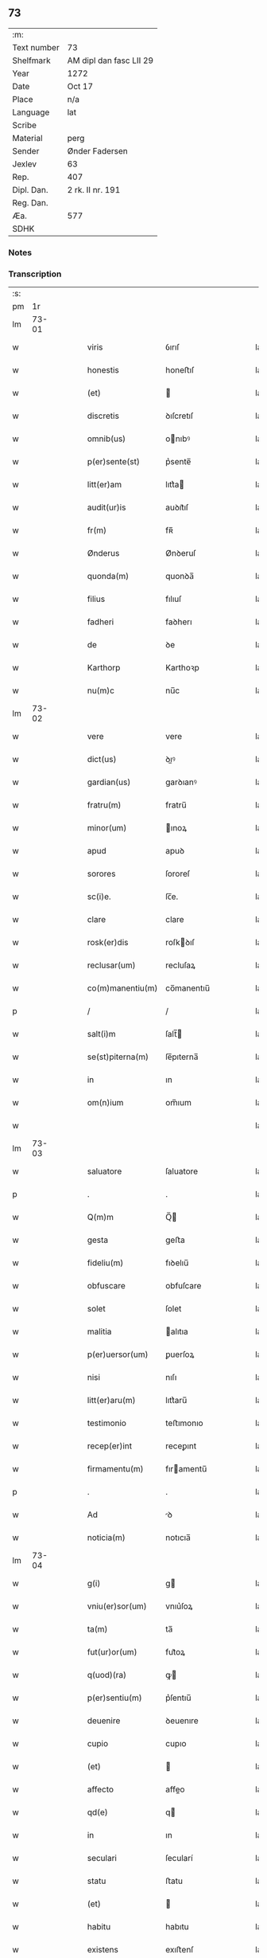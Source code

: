 ** 73
| :m:         |                         |
| Text number | 73                      |
| Shelfmark   | AM dipl dan fasc LII 29 |
| Year        | 1272                    |
| Date        | Oct 17                  |
| Place       | n/a                     |
| Language    | lat                     |
| Scribe      |                         |
| Material    | perg                    |
| Sender      | Ønder Fadersen          |
| Jexlev      | 63                      |
| Rep.        | 407                     |
| Dipl. Dan.  | 2 rk. II nr. 191        |
| Reg. Dan.   |                         |
| Æa.         | 577                     |
| SDHK        |                         |

*** Notes


*** Transcription
| :s: |       |   |   |   |   |                   |               |   |   |   |   |     |   |   |   |             |
| pm  |    1r |   |   |   |   |                   |               |   |   |   |   |     |   |   |   |             |
| lm  | 73-01 |   |   |   |   |                   |               |   |   |   |   |     |   |   |   |             |
| w   |       |   |   |   |   | viris             | ỽırıſ         |   |   |   |   | lat |   |   |   |       73-01 |
| w   |       |   |   |   |   | honestis          | honeﬅıſ       |   |   |   |   | lat |   |   |   |       73-01 |
| w   |       |   |   |   |   | (et)              |              |   |   |   |   | lat |   |   |   |       73-01 |
| w   |       |   |   |   |   | discretis         | ꝺıſcretıſ     |   |   |   |   | lat |   |   |   |       73-01 |
| w   |       |   |   |   |   | omnib(us)         | onıbꝰ        |   |   |   |   | lat |   |   |   |       73-01 |
| w   |       |   |   |   |   | p(er)sente(st)    | p͛sente̅        |   |   |   |   | lat |   |   |   |       73-01 |
| w   |       |   |   |   |   | litt(er)am        | lıtt͛a        |   |   |   |   | lat |   |   |   |       73-01 |
| w   |       |   |   |   |   | audit(ur)is       | auꝺıt᷑ıſ       |   |   |   |   | lat |   |   |   |       73-01 |
| w   |       |   |   |   |   | fr(m)             | fʀ̅            |   |   |   |   | lat |   |   |   |       73-01 |
| w   |       |   |   |   |   | Ønderus           | Ønꝺeruſ       |   |   |   |   | lat |   |   |   |       73-01 |
| w   |       |   |   |   |   | quonda(m)         | quonꝺa̅        |   |   |   |   | lat |   |   |   |       73-01 |
| w   |       |   |   |   |   | filius            | fılıuſ        |   |   |   |   | lat |   |   |   |       73-01 |
| w   |       |   |   |   |   | fadheri           | faꝺherı       |   |   |   |   | lat |   |   |   |       73-01 |
| w   |       |   |   |   |   | de                | ꝺe            |   |   |   |   | lat |   |   |   |       73-01 |
| w   |       |   |   |   |   | Karthorp          | Karthoꝛp      |   |   |   |   | lat |   |   |   |       73-01 |
| w   |       |   |   |   |   | nu(m)c            | nu̅c           |   |   |   |   | lat |   |   |   |       73-01 |
| lm  | 73-02 |   |   |   |   |                   |               |   |   |   |   |     |   |   |   |             |
| w   |       |   |   |   |   | vere              | vere          |   |   |   |   | lat |   |   |   |       73-02 |
| w   |       |   |   |   |   | dict(us)          | ꝺıꝰ          |   |   |   |   | lat |   |   |   |       73-02 |
| w   |       |   |   |   |   | gardian(us)       | garꝺıanꝰ      |   |   |   |   | lat |   |   |   |       73-02 |
| w   |       |   |   |   |   | fratru(m)         | fratru̅        |   |   |   |   | lat |   |   |   |       73-02 |
| w   |       |   |   |   |   | minor(um)         | ınoꝝ         |   |   |   |   | lat |   |   |   |       73-02 |
| w   |       |   |   |   |   | apud              | apuꝺ          |   |   |   |   | lat |   |   |   |       73-02 |
| w   |       |   |   |   |   | sorores           | ſororeſ       |   |   |   |   | lat |   |   |   |       73-02 |
| w   |       |   |   |   |   | sc(i)e.           | ſc̅e.          |   |   |   |   | lat |   |   |   |       73-02 |
| w   |       |   |   |   |   | clare             | clare         |   |   |   |   | lat |   |   |   |       73-02 |
| w   |       |   |   |   |   | rosk(er)dis       | roſkꝺıſ      |   |   |   |   | lat |   |   |   |       73-02 |
| w   |       |   |   |   |   | reclusar(um)      | recluſaꝝ      |   |   |   |   | lat |   |   |   |       73-02 |
| w   |       |   |   |   |   | co(m)manentiu(m)  | co̅manentıu̅    |   |   |   |   | lat |   |   |   |       73-02 |
| p   |       |   |   |   |   | /                 | /             |   |   |   |   | lat |   |   |   |       73-02 |
| w   |       |   |   |   |   | salt(i)m          | ſalt̅         |   |   |   |   | lat |   |   |   |       73-02 |
| w   |       |   |   |   |   | se(st)piterna(m)  | ſe̅pıterna̅     |   |   |   |   | lat |   |   |   |       73-02 |
| w   |       |   |   |   |   | in                | ın            |   |   |   |   | lat |   |   |   |       73-02 |
| w   |       |   |   |   |   | om(n)ium          | om̅ıum         |   |   |   |   | lat |   |   |   |       73-02 |
| w   |       |   |   |   |   |                   |               |   |   |   |   | lat |   |   |   |       73-02 |
| lm  | 73-03 |   |   |   |   |                   |               |   |   |   |   |     |   |   |   |             |
| w   |       |   |   |   |   | saluatore         | ſaluatore     |   |   |   |   | lat |   |   |   |       73-03 |
| p   |       |   |   |   |   | .                 | .             |   |   |   |   | lat |   |   |   |       73-03 |
| w   |       |   |   |   |   | Q(m)m             | Q̅            |   |   |   |   | lat |   |   |   |       73-03 |
| w   |       |   |   |   |   | gesta             | geﬅa          |   |   |   |   | lat |   |   |   |       73-03 |
| w   |       |   |   |   |   | fideliu(m)        | fıꝺelıu̅       |   |   |   |   | lat |   |   |   |       73-03 |
| w   |       |   |   |   |   | obfuscare         | obfuſcare     |   |   |   |   | lat |   |   |   |       73-03 |
| w   |       |   |   |   |   | solet             | ſolet         |   |   |   |   | lat |   |   |   |       73-03 |
| w   |       |   |   |   |   | malitia           | alıtıa       |   |   |   |   | lat |   |   |   |       73-03 |
| w   |       |   |   |   |   | p(er)uersor(um)   | ꝑuerſoꝝ       |   |   |   |   | lat |   |   |   |       73-03 |
| w   |       |   |   |   |   | nisi              | nıſı          |   |   |   |   | lat |   |   |   |       73-03 |
| w   |       |   |   |   |   | litt(er)aru(m)    | lıtt͛aru̅       |   |   |   |   | lat |   |   |   |       73-03 |
| w   |       |   |   |   |   | testimonio        | teﬅımonıo     |   |   |   |   | lat |   |   |   |       73-03 |
| w   |       |   |   |   |   | recep(er)int      | receꝑınt      |   |   |   |   | lat |   |   |   |       73-03 |
| w   |       |   |   |   |   | firmamentu(m)     | fıramentu̅    |   |   |   |   | lat |   |   |   |       73-03 |
| p   |       |   |   |   |   | .                 | .             |   |   |   |   | lat |   |   |   |       73-03 |
| w   |       |   |   |   |   | Ad                | ꝺ            |   |   |   |   | lat |   |   |   |       73-03 |
| w   |       |   |   |   |   | noticia(m)        | notıcıa̅       |   |   |   |   | lat |   |   |   |       73-03 |
| lm  | 73-04 |   |   |   |   |                   |               |   |   |   |   |     |   |   |   |             |
| w   |       |   |   |   |   | g(i)              | g            |   |   |   |   | lat |   |   |   |       73-04 |
| w   |       |   |   |   |   | vniu(er)sor(um)   | vnıu͛ſoꝝ       |   |   |   |   | lat |   |   |   |       73-04 |
| w   |       |   |   |   |   | ta(m)             | ta̅            |   |   |   |   | lat |   |   |   |       73-04 |
| w   |       |   |   |   |   | fut(ur)or(um)     | fut᷑oꝝ         |   |   |   |   | lat |   |   |   |       73-04 |
| w   |       |   |   |   |   | q(uod)(ra)        | ꝙ            |   |   |   |   | lat |   |   |   |       73-04 |
| w   |       |   |   |   |   | p(er)sentiu(m)    | p͛ſentıu̅       |   |   |   |   | lat |   |   |   |       73-04 |
| w   |       |   |   |   |   | deuenire          | ꝺeuenıre      |   |   |   |   | lat |   |   |   |       73-04 |
| w   |       |   |   |   |   | cupio             | cupıo         |   |   |   |   | lat |   |   |   |       73-04 |
| w   |       |   |   |   |   | (et)              |              |   |   |   |   | lat |   |   |   |       73-04 |
| w   |       |   |   |   |   | affecto           | affeo        |   |   |   |   | lat |   |   |   |       73-04 |
| w   |       |   |   |   |   | qd(e)             | q            |   |   |   |   | lat |   |   |   |       73-04 |
| w   |       |   |   |   |   | in                | ın            |   |   |   |   | lat |   |   |   |       73-04 |
| w   |       |   |   |   |   | seculari          | ſecularí      |   |   |   |   | lat |   |   |   |       73-04 |
| w   |       |   |   |   |   | statu             | ﬅatu          |   |   |   |   | lat |   |   |   |       73-04 |
| w   |       |   |   |   |   | (et)              |              |   |   |   |   | lat |   |   |   |       73-04 |
| w   |       |   |   |   |   | habitu            | habıtu        |   |   |   |   | lat |   |   |   |       73-04 |
| w   |       |   |   |   |   | existens          | exıﬅenſ       |   |   |   |   | lat |   |   |   |       73-04 |
| p   |       |   |   |   |   | .                 | .             |   |   |   |   | lat |   |   |   |       73-04 |
| w   |       |   |   |   |   | co(m)pos          | co̅poſ         |   |   |   |   | lat |   |   |   |       73-04 |
| w   |       |   |   |   |   | o(m)ium           | o̅ıu          |   |   |   |   | lat |   |   |   |       73-04 |
| lm  | 73-05 |   |   |   |   |                   |               |   |   |   |   |     |   |   |   |             |
| w   |       |   |   |   |   | sensuu(m)         | ſenſuu̅        |   |   |   |   | lat |   |   |   |       73-05 |
| w   |       |   |   |   |   | meor(um)          | eoꝝ          |   |   |   |   | lat |   |   |   |       73-05 |
| p   |       |   |   |   |   | .                 | .             |   |   |   |   | lat |   |   |   |       73-05 |
| w   |       |   |   |   |   | nulla             | nulla         |   |   |   |   | lat |   |   |   |       73-05 |
| w   |       |   |   |   |   | molestia          | oleﬅıa       |   |   |   |   | lat |   |   |   |       73-05 |
| p   |       |   |   |   |   | .                 | .             |   |   |   |   | lat |   |   |   |       73-05 |
| w   |       |   |   |   |   | jniuria           | ȷníurıa       |   |   |   |   | lat |   |   |   |       73-05 |
| w   |       |   |   |   |   | aut               | aut           |   |   |   |   | lat |   |   |   |       73-05 |
| w   |       |   |   |   |   | egritudi(n)e      | egrítuꝺı̅e     |   |   |   |   | lat |   |   |   |       73-05 |
| w   |       |   |   |   |   | coactus           | coauſ        |   |   |   |   | lat |   |   |   |       73-05 |
| w   |       |   |   |   |   | set               | ſet           |   |   |   |   | lat |   |   |   |       73-05 |
| w   |       |   |   |   |   | ut                | ut            |   |   |   |   | lat |   |   |   |       73-05 |
| w   |       |   |   |   |   | spero             | ſpero         |   |   |   |   | lat |   |   |   |       73-05 |
| w   |       |   |   |   |   | sola              | ſola          |   |   |   |   | lat |   |   |   |       73-05 |
| w   |       |   |   |   |   | diuine            | ꝺıuíne        |   |   |   |   | lat |   |   |   |       73-05 |
| w   |       |   |   |   |   | bonitatis         | bonıtatıſ     |   |   |   |   | lat |   |   |   |       73-05 |
| w   |       |   |   |   |   | gr(m)a            | gr̅a           |   |   |   |   | lat |   |   |   |       73-05 |
| w   |       |   |   |   |   | (et)              |              |   |   |   |   | lat |   |   |   |       73-05 |
| w   |       |   |   |   |   | clementia         | clementía     |   |   |   |   | lat |   |   |   |       73-05 |
| lm  | 73-06 |   |   |   |   |                   |               |   |   |   |   |     |   |   |   |             |
| w   |       |   |   |   |   | ad                | aꝺ            |   |   |   |   | lat |   |   |   |       73-06 |
| w   |       |   |   |   |   | statu(m)          | ﬅatu̅          |   |   |   |   | lat |   |   |   |       73-06 |
| w   |       |   |   |   |   | religionis        | relıgıonıſ    |   |   |   |   | lat |   |   |   |       73-06 |
| w   |       |   |   |   |   | me                | e            |   |   |   |   | lat |   |   |   |       73-06 |
| w   |       |   |   |   |   | vocante           | vocante       |   |   |   |   | lat |   |   |   |       73-06 |
| p   |       |   |   |   |   | .                 | .             |   |   |   |   | lat |   |   |   |       73-06 |
| w   |       |   |   |   |   | bona              | bona          |   |   |   |   | lat |   |   |   |       73-06 |
| w   |       |   |   |   |   | te(st)poralia     | te̅poralıa     |   |   |   |   | lat |   |   |   |       73-06 |
| w   |       |   |   |   |   | michi             | ıchı         |   |   |   |   | lat |   |   |   |       73-06 |
| w   |       |   |   |   |   | a                 | a             |   |   |   |   | lat |   |   |   |       73-06 |
| w   |       |   |   |   |   | deo               | ꝺeo           |   |   |   |   | lat |   |   |   |       73-06 |
| w   |       |   |   |   |   | collata           | collata       |   |   |   |   | lat |   |   |   |       73-06 |
| w   |       |   |   |   |   | (et)              |              |   |   |   |   | lat |   |   |   |       73-06 |
| w   |       |   |   |   |   | concessa          | conceſſa      |   |   |   |   | lat |   |   |   |       73-06 |
| w   |       |   |   |   |   | (et)              |              |   |   |   |   | lat |   |   |   |       73-06 |
| w   |       |   |   |   |   | que               | que           |   |   |   |   | lat |   |   |   |       73-06 |
| w   |       |   |   |   |   | post              | poﬅ           |   |   |   |   | lat |   |   |   |       73-06 |
| w   |       |   |   |   |   | parentes          | parenteſ      |   |   |   |   | lat |   |   |   |       73-06 |
| w   |       |   |   |   |   | meos              | eoſ          |   |   |   |   | lat |   |   |   |       73-06 |
| w   |       |   |   |   |   | felicis           | felícıs       |   |   |   |   | lat |   |   |   |       73-06 |
| w   |       |   |   |   |   |                   |               |   |   |   |   | lat |   |   |   |       73-06 |
| lm  | 73-07 |   |   |   |   |                   |               |   |   |   |   |     |   |   |   |             |
| w   |       |   |   |   |   | recordat(um)ois   | recoꝛꝺat̅oıſ   |   |   |   |   | lat |   |   |   |       73-07 |
| w   |       |   |   |   |   | me                | e            |   |   |   |   | lat |   |   |   |       73-07 |
| w   |       |   |   |   |   | jure              | ȷure          |   |   |   |   | lat |   |   |   |       73-07 |
| w   |       |   |   |   |   | hereditario       | hereꝺıtarıo   |   |   |   |   | lat |   |   |   |       73-07 |
| w   |       |   |   |   |   | contingera(m)t    | cotıngera̅t   |   |   |   |   | lat |   |   |   |       73-07 |
| w   |       |   |   |   |   | disposui          | ꝺıſpoſuí      |   |   |   |   | lat |   |   |   |       73-07 |
| w   |       |   |   |   |   | (et)              |              |   |   |   |   | lat |   |   |   |       73-07 |
| w   |       |   |   |   |   | ordinaui          | oꝛꝺınauí      |   |   |   |   | lat |   |   |   |       73-07 |
| w   |       |   |   |   |   | prout             | prout         |   |   |   |   | lat |   |   |   |       73-07 |
| w   |       |   |   |   |   | jn                | ȷn            |   |   |   |   | lat |   |   |   |       73-07 |
| w   |       |   |   |   |   | subsc(i)ptis      | ſubſcptıſ    |   |   |   |   | lat |   |   |   |       73-07 |
| w   |       |   |   |   |   | continet(ur)      | contınet᷑      |   |   |   |   | lat |   |   |   |       73-07 |
| p   |       |   |   |   |   | /                 | /             |   |   |   |   | lat |   |   |   |       73-07 |
| w   |       |   |   |   |   | jn                | ȷn            |   |   |   |   | lat |   |   |   |       73-07 |
| w   |       |   |   |   |   | p(i)mis           | pıſ         |   |   |   |   | lat |   |   |   |       73-07 |
| w   |       |   |   |   |   | ger-¦mano         | ger-¦mano     |   |   |   |   | lat |   |   |   | 73-07—73-08 |
| w   |       |   |   |   |   | meo               | eo           |   |   |   |   | lat |   |   |   |       73-08 |
| w   |       |   |   |   |   | nomine            | nomıne        |   |   |   |   | lat |   |   |   |       73-08 |
| w   |       |   |   |   |   | kanuto            | kanuto        |   |   |   |   | lat |   |   |   |       73-08 |
| w   |       |   |   |   |   | bone              | bone          |   |   |   |   | lat |   |   |   |       73-08 |
| w   |       |   |   |   |   | memorie           | emorıe       |   |   |   |   | lat |   |   |   |       73-08 |
| w   |       |   |   |   |   | dedi              | ꝺeꝺı          |   |   |   |   | lat |   |   |   |       73-08 |
| w   |       |   |   |   |   | que               | que           |   |   |   |   | lat |   |   |   |       73-08 |
| w   |       |   |   |   |   | habui             | habuı         |   |   |   |   | lat |   |   |   |       73-08 |
| w   |       |   |   |   |   | jn                | ȷn            |   |   |   |   | lat |   |   |   |       73-08 |
| w   |       |   |   |   |   | karsthorp         | karﬅhoꝛp      |   |   |   |   | lat |   |   |   |       73-08 |
| p   |       |   |   |   |   | .                 | .             |   |   |   |   | lat |   |   |   |       73-08 |
| w   |       |   |   |   |   | silicet           | ſılıcet       |   |   |   |   | lat |   |   |   |       73-08 |
| w   |       |   |   |   |   | t(er)ram          | t͛ra          |   |   |   |   | lat |   |   |   |       73-08 |
| w   |       |   |   |   |   | (et)              |              |   |   |   |   | lat |   |   |   |       73-08 |
| w   |       |   |   |   |   | domos             | ꝺomoſ         |   |   |   |   | lat |   |   |   |       73-08 |
| w   |       |   |   |   |   | sine              | ſıne          |   |   |   |   | lat |   |   |   |       73-08 |
| w   |       |   |   |   |   | pecoribus         | pecorıbus     |   |   |   |   | lat |   |   |   |       73-08 |
| lm  | 73-09 |   |   |   |   |                   |               |   |   |   |   |     |   |   |   |             |
| w   |       |   |   |   |   | (et)              |              |   |   |   |   | lat |   |   |   |       73-09 |
| w   |       |   |   |   |   | sup(er)lectili    | ſuꝑlectılı    |   |   |   |   | lat |   |   |   |       73-09 |
| w   |       |   |   |   |   | (et)              |              |   |   |   |   | lat |   |   |   |       73-09 |
| w   |       |   |   |   |   | scotaui           | ſcotauı       |   |   |   |   | lat |   |   |   |       73-09 |
| w   |       |   |   |   |   | jn                | ȷn            |   |   |   |   | lat |   |   |   |       73-09 |
| w   |       |   |   |   |   | man(us)           | aꝰ          |   |   |   |   | lat |   |   |   |       73-09 |
| w   |       |   |   |   |   | suas              | ſuaſ          |   |   |   |   | lat |   |   |   |       73-09 |
| p   |       |   |   |   |   | .                 | .             |   |   |   |   | lat |   |   |   |       73-09 |
| w   |       |   |   |   |   | Aghoni            | ghonı        |   |   |   |   | lat |   |   |   |       73-09 |
| w   |       |   |   |   |   | filio             | fılıo         |   |   |   |   | lat |   |   |   |       73-09 |
| w   |       |   |   |   |   | meo               | eo           |   |   |   |   | lat |   |   |   |       73-09 |
| w   |       |   |   |   |   | dedi              | ꝺeꝺı          |   |   |   |   | lat |   |   |   |       73-09 |
| w   |       |   |   |   |   | omnia             | onıa         |   |   |   |   | lat |   |   |   |       73-09 |
| w   |       |   |   |   |   | que               | que           |   |   |   |   | lat |   |   |   |       73-09 |
| w   |       |   |   |   |   | mea               | ea           |   |   |   |   | lat |   |   |   |       73-09 |
| w   |       |   |   |   |   | fueru(m)t         | fueru̅t        |   |   |   |   | lat |   |   |   |       73-09 |
| w   |       |   |   |   |   | jn                | ȷn            |   |   |   |   | lat |   |   |   |       73-09 |
| w   |       |   |   |   |   | lufxæthorp        | lufxæthoꝛp    |   |   |   |   | lat |   |   |   |       73-09 |
| p   |       |   |   |   |   | .                 | .             |   |   |   |   | lat |   |   |   |       73-09 |
| w   |       |   |   |   |   | (et)              |              |   |   |   |   | lat |   |   |   |       73-09 |
| w   |       |   |   |   |   | j(m)              | ȷ̅             |   |   |   |   | lat |   |   |   |       73-09 |
| w   |       |   |   |   |   | vlkethorp         | vlkethoꝛp     |   |   |   |   | lat |   |   |   |       73-09 |
| p   |       |   |   |   |   | .                 | .             |   |   |   |   | lat |   |   |   |       73-09 |
| lm  | 73-10 |   |   |   |   |                   |               |   |   |   |   |     |   |   |   |             |
| w   |       |   |   |   |   | t(er)ram          | t͛ram          |   |   |   |   | lat |   |   |   |       73-10 |
| w   |       |   |   |   |   | (et)              |              |   |   |   |   | lat |   |   |   |       73-10 |
| w   |       |   |   |   |   | domos             | ꝺomoſ         |   |   |   |   | lat |   |   |   |       73-10 |
| w   |       |   |   |   |   | cu(m)             | cu̅            |   |   |   |   | lat |   |   |   |       73-10 |
| w   |       |   |   |   |   | pecoribus         | pecoríbuſ     |   |   |   |   | lat |   |   |   |       73-10 |
| w   |       |   |   |   |   | (et)              |              |   |   |   |   | lat |   |   |   |       73-10 |
| w   |       |   |   |   |   | !vniierso¡        | !vníıerſo¡    |   |   |   |   | lat |   |   |   |       73-10 |
| w   |       |   |   |   |   | sup(er)lectili    | ſuꝑlectılí    |   |   |   |   | lat |   |   |   |       73-10 |
| w   |       |   |   |   |   | qd(e)             | q            |   |   |   |   | lat |   |   |   |       73-10 |
| w   |       |   |   |   |   | i(n) ibi          | ı̅ ıbı         |   |   |   |   | lat |   |   |   |       73-10 |
| w   |       |   |   |   |   | erat              | erat          |   |   |   |   | lat |   |   |   |       73-10 |
| p   |       |   |   |   |   | .                 | .             |   |   |   |   | lat |   |   |   |       73-10 |
| w   |       |   |   |   |   | Sororibus         | Sororíbuſ     |   |   |   |   | lat |   |   |   |       73-10 |
| w   |       |   |   |   |   | vero              | vero          |   |   |   |   | lat |   |   |   |       73-10 |
| w   |       |   |   |   |   | sc(i)e            | ſc̅e           |   |   |   |   | lat |   |   |   |       73-10 |
| w   |       |   |   |   |   | clare             | clare         |   |   |   |   | lat |   |   |   |       73-10 |
| w   |       |   |   |   |   | roskidis          | roſkíꝺıſ      |   |   |   |   | lat |   |   |   |       73-10 |
| w   |       |   |   |   |   | reclusis          | recluſıſ      |   |   |   |   | lat |   |   |   |       73-10 |
| w   |       |   |   |   |   | legaui            | legauı        |   |   |   |   | lat |   |   |   |       73-10 |
| lm  | 73-11 |   |   |   |   |                   |               |   |   |   |   |     |   |   |   |             |
| w   |       |   |   |   |   | jn                | ȷn            |   |   |   |   | lat |   |   |   |       73-11 |
| w   |       |   |   |   |   | remediu(m)        | remeꝺıu̅       |   |   |   |   | lat |   |   |   |       73-11 |
| w   |       |   |   |   |   | anime             | anıe         |   |   |   |   | lat |   |   |   |       73-11 |
| w   |       |   |   |   |   | mee               | ee           |   |   |   |   | lat |   |   |   |       73-11 |
| w   |       |   |   |   |   | terra(m)          | terra̅         |   |   |   |   | lat |   |   |   |       73-11 |
| w   |       |   |   |   |   | tota(m)           | tota̅          |   |   |   |   | lat |   |   |   |       73-11 |
| w   |       |   |   |   |   | qua(m)            | qua̅           |   |   |   |   | lat |   |   |   |       73-11 |
| w   |       |   |   |   |   | possedi           | poſſeꝺı       |   |   |   |   | lat |   |   |   |       73-11 |
| w   |       |   |   |   |   | jn                | ȷn            |   |   |   |   | lat |   |   |   |       73-11 |
| w   |       |   |   |   |   | gufærud           | gufæruꝺ       |   |   |   |   | lat |   |   |   |       73-11 |
| w   |       |   |   |   |   | videlicet         | vıꝺelıcet     |   |   |   |   | lat |   |   |   |       73-11 |
| w   |       |   |   |   |   | censum            | cenſu        |   |   |   |   | lat |   |   |   |       73-11 |
| w   |       |   |   |   |   | decem             | ꝺece         |   |   |   |   | lat |   |   |   |       73-11 |
| w   |       |   |   |   |   | sollidor(um)      | ſollıꝺoꝝ      |   |   |   |   | lat |   |   |   |       73-11 |
| w   |       |   |   |   |   | (et)              |              |   |   |   |   | lat |   |   |   |       73-11 |
| w   |       |   |   |   |   | scotaui           | ſcotauí       |   |   |   |   | lat |   |   |   |       73-11 |
| lm  | 73-12 |   |   |   |   |                   |               |   |   |   |   |     |   |   |   |             |
| w   |       |   |   |   |   | cuidam            | cuıꝺam        |   |   |   |   | lat |   |   |   |       73-12 |
| w   |       |   |   |   |   | ear(um)           | eaꝝ           |   |   |   |   | lat |   |   |   |       73-12 |
| w   |       |   |   |   |   | villico           | vıllıco       |   |   |   |   | lat |   |   |   |       73-12 |
| w   |       |   |   |   |   | no(m)ie           | no̅ıe          |   |   |   |   | lat |   |   |   |       73-12 |
| w   |       |   |   |   |   | petrus            | petruſ        |   |   |   |   | lat |   |   |   |       73-12 |
| w   |       |   |   |   |   | bo sun            | bo ſu        |   |   |   |   | lat |   |   |   |       73-12 |
| p   |       |   |   |   |   | .                 | .             |   |   |   |   | lat |   |   |   |       73-12 |
| w   |       |   |   |   |   | set               | et           |   |   |   |   | lat |   |   |   |       73-12 |
| w   |       |   |   |   |   | domos             | ꝺooſ         |   |   |   |   | lat |   |   |   |       73-12 |
| w   |       |   |   |   |   | ibide(st)         | ıbıꝺe̅         |   |   |   |   | lat |   |   |   |       73-12 |
| w   |       |   |   |   |   | (et)              |              |   |   |   |   | lat |   |   |   |       73-12 |
| w   |       |   |   |   |   | cet(er)a          | cet͛a          |   |   |   |   | lat |   |   |   |       73-12 |
| w   |       |   |   |   |   | mobilia           | obılıa       |   |   |   |   | lat |   |   |   |       73-12 |
| w   |       |   |   |   |   | vendidi           | venꝺıꝺı       |   |   |   |   | lat |   |   |   |       73-12 |
| w   |       |   |   |   |   | sororib(us)       | ſororıbꝰ      |   |   |   |   | lat |   |   |   |       73-12 |
| w   |       |   |   |   |   | sup(ra)dictis     | ſupꝺııſ     |   |   |   |   | lat |   |   |   |       73-12 |
| w   |       |   |   |   |   | p(ro)             | ꝓ             |   |   |   |   | lat |   |   |   |       73-12 |
| w   |       |   |   |   |   | certis            | certıſ        |   |   |   |   | lat |   |   |   |       73-12 |
| lm  | 73-13 |   |   |   |   |                   |               |   |   |   |   |     |   |   |   |             |
| w   |       |   |   |   |   | denariis          | ꝺenarııſ      |   |   |   |   | lat |   |   |   |       73-13 |
| w   |       |   |   |   |   | cu(m)             | cu̅            |   |   |   |   | lat |   |   |   |       73-13 |
| w   |       |   |   |   |   | q(i)bus           | qbuſ         |   |   |   |   | lat |   |   |   |       73-13 |
| w   |       |   |   |   |   | p(er)solui        | ꝑſoluı        |   |   |   |   | lat |   |   |   |       73-13 |
| w   |       |   |   |   |   | debita            | ꝺebıta        |   |   |   |   | lat |   |   |   |       73-13 |
| w   |       |   |   |   |   | q(e)              | qͤ             |   |   |   |   | lat |   |   |   |       73-13 |
| w   |       |   |   |   |   | cont(ra)xera(m)   | contxera̅     |   |   |   |   | lat |   |   |   |       73-13 |
| p   |       |   |   |   |   | .                 | .             |   |   |   |   | lat |   |   |   |       73-13 |
| w   |       |   |   |   |   | hec               | hec           |   |   |   |   | lat |   |   |   |       73-13 |
| w   |       |   |   |   |   | omnia             | omnıa         |   |   |   |   | lat |   |   |   |       73-13 |
| w   |       |   |   |   |   | dedi              | ꝺeꝺı          |   |   |   |   | lat |   |   |   |       73-13 |
| w   |       |   |   |   |   | feci              | fecı          |   |   |   |   | lat |   |   |   |       73-13 |
| w   |       |   |   |   |   | (et)              |              |   |   |   |   | lat |   |   |   |       73-13 |
| w   |       |   |   |   |   | scotaui           | ſcotauí       |   |   |   |   | lat |   |   |   |       73-13 |
| w   |       |   |   |   |   | vna               | vna           |   |   |   |   | lat |   |   |   |       73-13 |
| w   |       |   |   |   |   | (et)              |              |   |   |   |   | lat |   |   |   |       73-13 |
| w   |       |   |   |   |   | eade(st)          | eade̅          |   |   |   |   | lat |   |   |   |       73-13 |
| w   |       |   |   |   |   | die               | ꝺıe           |   |   |   |   | lat |   |   |   |       73-13 |
| w   |       |   |   |   |   | nll(er)o          | nllo         |   |   |   |   | lat |   |   |   |       73-13 |
| w   |       |   |   |   |   | recla-¦mante      | recla-¦mante  |   |   |   |   | lat |   |   |   | 73-13—73-14 |
| w   |       |   |   |   |   | aut               | aut           |   |   |   |   | lat |   |   |   |       73-14 |
| w   |       |   |   |   |   | cont(ra)dicente   | contꝺıcete  |   |   |   |   | lat |   |   |   |       73-14 |
| p   |       |   |   |   |   | .                 | .             |   |   |   |   | lat |   |   |   |       73-14 |
| w   |       |   |   |   |   | multis            | ultıſ        |   |   |   |   | lat |   |   |   |       73-14 |
| w   |       |   |   |   |   | viris             | vırıſ         |   |   |   |   | lat |   |   |   |       73-14 |
| w   |       |   |   |   |   | prouidis          | prouıꝺıſ      |   |   |   |   | lat |   |   |   |       73-14 |
| w   |       |   |   |   |   | honestis          | honeﬅıſ       |   |   |   |   | lat |   |   |   |       73-14 |
| w   |       |   |   |   |   | (et)              |              |   |   |   |   | lat |   |   |   |       73-14 |
| w   |       |   |   |   |   | fide              | fıꝺe          |   |   |   |   | lat |   |   |   |       73-14 |
| w   |       |   |   |   |   | dignis            | ꝺıgnıſ        |   |   |   |   | lat |   |   |   |       73-14 |
| p   |       |   |   |   |   | .                 | .             |   |   |   |   | lat |   |   |   |       73-14 |
| w   |       |   |   |   |   | p(er)sentibus     | p͛ſentıbuſ     |   |   |   |   | lat |   |   |   |       73-14 |
| w   |       |   |   |   |   | jn                | ȷn            |   |   |   |   | lat |   |   |   |       73-14 |
| w   |       |   |   |   |   | placito           | placıto       |   |   |   |   | lat |   |   |   |       73-14 |
| w   |       |   |   |   |   | tusæ-¦hæret       | tuſæ-¦hæret   |   |   |   |   | lat |   |   |   | 73-14—73-15 |
| w   |       |   |   |   |   | (et)              |              |   |   |   |   | lat |   |   |   |       73-15 |
| w   |       |   |   |   |   | videntibus        | vıꝺentıbuſ    |   |   |   |   | lat |   |   |   |       73-15 |
| p   |       |   |   |   |   | .                 | .             |   |   |   |   | lat |   |   |   |       73-15 |
| w   |       |   |   |   |   | Ne                | Ne            |   |   |   |   | lat |   |   |   |       73-15 |
| w   |       |   |   |   |   | g(i)              | g            |   |   |   |   | lat |   |   |   |       73-15 |
| w   |       |   |   |   |   | p(er)fatis        | p͛fatıſ        |   |   |   |   | lat |   |   |   |       73-15 |
| w   |       |   |   |   |   | sororib(us)       | ſororıbꝰ      |   |   |   |   | lat |   |   |   |       73-15 |
| w   |       |   |   |   |   | super             | ſuper         |   |   |   |   | lat |   |   |   |       73-15 |
| w   |       |   |   |   |   | hac               | hac           |   |   |   |   | lat |   |   |   |       73-15 |
| w   |       |   |   |   |   | donat(i)oe        | ꝺonat̅oe       |   |   |   |   | lat |   |   |   |       73-15 |
| w   |       |   |   |   |   | mea               | ea           |   |   |   |   | lat |   |   |   |       73-15 |
| w   |       |   |   |   |   | possit            | poſſıt        |   |   |   |   | lat |   |   |   |       73-15 |
| w   |       |   |   |   |   | aliq(ua)          | alíq         |   |   |   |   | lat |   |   |   |       73-15 |
| w   |       |   |   |   |   | jnfestatio        | ȷnfeﬅatıo     |   |   |   |   | lat |   |   |   |       73-15 |
| lm  | 73-16 |   |   |   |   |                   |               |   |   |   |   |     |   |   |   |             |
| w   |       |   |   |   |   | aut               | aut           |   |   |   |   | lat |   |   |   |       73-16 |
| w   |       |   |   |   |   | molestia          | oleﬅıa       |   |   |   |   | lat |   |   |   |       73-16 |
| w   |       |   |   |   |   | suboriri          | ſuborırı      |   |   |   |   | lat |   |   |   |       73-16 |
| w   |       |   |   |   |   | p(er)dicta        | p͛ꝺıa         |   |   |   |   | lat |   |   |   |       73-16 |
| w   |       |   |   |   |   | bona              | bona          |   |   |   |   | lat |   |   |   |       73-16 |
| w   |       |   |   |   |   | eisde(st)         | eıſꝺe̅         |   |   |   |   | lat |   |   |   |       73-16 |
| w   |       |   |   |   |   | approprio         | aroprıo      |   |   |   |   | lat |   |   |   |       73-16 |
| w   |       |   |   |   |   | (et)              |              |   |   |   |   | lat |   |   |   |       73-16 |
| w   |       |   |   |   |   | ratihabitione(st) | ratíhabıtıone̅ |   |   |   |   | lat |   |   |   |       73-16 |
| w   |       |   |   |   |   | p(er)sto          | p͛ﬅo           |   |   |   |   | lat |   |   |   |       73-16 |
| w   |       |   |   |   |   | libere            | lıbere        |   |   |   |   | lat |   |   |   |       73-16 |
| w   |       |   |   |   |   | p(ro)             | ꝓ             |   |   |   |   | lat |   |   |   |       73-16 |
| w   |       |   |   |   |   | sue               | ſue           |   |   |   |   | lat |   |   |   |       73-16 |
| w   |       |   |   |   |   | volu(m)tatis      | volu̅tatıſ     |   |   |   |   | lat |   |   |   |       73-16 |
| lm  | 73-17 |   |   |   |   |                   |               |   |   |   |   |     |   |   |   |             |
| w   |       |   |   |   |   | arbit(i)o         | arbıto       |   |   |   |   | lat |   |   |   |       73-17 |
| w   |       |   |   |   |   | disponenda        | ꝺıſponenꝺa    |   |   |   |   | lat |   |   |   |       73-17 |
| p   |       |   |   |   |   | .                 | .             |   |   |   |   | lat |   |   |   |       73-17 |
| w   |       |   |   |   |   | Actum             | um          |   |   |   |   | lat |   |   |   |       73-17 |
| w   |       |   |   |   |   | Anno              | nno          |   |   |   |   | lat |   |   |   |       73-17 |
| w   |       |   |   |   |   | d(omi)ni          | ꝺn̅ı           |   |   |   |   | lat |   |   |   |       73-17 |
| n   |       |   |   |   |   | .m(o).            | .ͦ.           |   |   |   |   | lat |   |   |   |       73-17 |
| n   |       |   |   |   |   | cc(o).            | ccͦ.           |   |   |   |   | lat |   |   |   |       73-17 |
| w   |       |   |   |   |   | lx(o)x.           | lxͦx.          |   |   |   |   | lat |   |   |   |       73-17 |
| w   |       |   |   |   |   | i(o)i.            | ıͦı.           |   |   |   |   | lat |   |   |   |       73-17 |
| w   |       |   |   |   |   | jn                | ȷn            |   |   |   |   | lat |   |   |   |       73-17 |
| w   |       |   |   |   |   | profesto          | profeﬅo       |   |   |   |   | lat |   |   |   |       73-17 |
| w   |       |   |   |   |   | beati             | beatı         |   |   |   |   | lat |   |   |   |       73-17 |
| w   |       |   |   |   |   | luce              | luce          |   |   |   |   | lat |   |   |   |       73-17 |
| w   |       |   |   |   |   | ewangiste         | ewangıﬅe      |   |   |   |   | lat |   |   |   |       73-17 |
| p   |       |   |   |   |   | .                 | .             |   |   |   |   | lat |   |   |   |       73-17 |
| w   |       |   |   |   |   | Jn                | Jn            |   |   |   |   | lat |   |   |   |       73-17 |
| w   |       |   |   |   |   | cui(us)           | cuıꝰ          |   |   |   |   | lat |   |   |   |       73-17 |
| w   |       |   |   |   |   | facti             | faı          |   |   |   |   | lat |   |   |   |       73-17 |
| lm  | 73-18 |   |   |   |   |                   |               |   |   |   |   |     |   |   |   |             |
| w   |       |   |   |   |   | robur             | robur         |   |   |   |   | lat |   |   |   |       73-18 |
| w   |       |   |   |   |   | (et)              |              |   |   |   |   | lat |   |   |   |       73-18 |
| w   |       |   |   |   |   | euide(st)tiam     | euıꝺe̅tıa     |   |   |   |   | lat |   |   |   |       73-18 |
| w   |       |   |   |   |   | p(er)sente(st)    | p͛ſente̅        |   |   |   |   | lat |   |   |   |       73-18 |
| w   |       |   |   |   |   | litt(er)am        | lıtt͛a        |   |   |   |   | lat |   |   |   |       73-18 |
| w   |       |   |   |   |   | sigillis          | ſıgıllıſ      |   |   |   |   | lat |   |   |   |       73-18 |
| w   |       |   |   |   |   | d(omi)ni          | ꝺn̅ı           |   |   |   |   | lat |   |   |   |       73-18 |
| w   |       |   |   |   |   | Nicolai           | Nıcolaí       |   |   |   |   | lat |   |   |   |       73-18 |
| w   |       |   |   |   |   | absolonis         | abſolonıſ     |   |   |   |   | lat |   |   |   |       73-18 |
| w   |       |   |   |   |   | aduocati          | aꝺuocatı      |   |   |   |   | lat |   |   |   |       73-18 |
| w   |       |   |   |   |   | roskide(e)n       | roſkíꝺe̅      |   |   |   |   | lat |   |   |   |       73-18 |
| p   |       |   |   |   |   | .                 | .             |   |   |   |   | lat |   |   |   |       73-18 |
| w   |       |   |   |   |   | (et)              |              |   |   |   |   | lat |   |   |   |       73-18 |
| w   |       |   |   |   |   | meo               | eo           |   |   |   |   | lat |   |   |   |       73-18 |
| w   |       |   |   |   |   | p(er)so¦nali      | ꝑſo¦nalı      |   |   |   |   | lat |   |   |   | 73-18—73-19 |
| w   |       |   |   |   |   | qd(e)             | q            |   |   |   |   | lat |   |   |   |       73-19 |
| w   |       |   |   |   |   | hu(m)i            | hu̅ı           |   |   |   |   | lat |   |   |   |       73-19 |
| w   |       |   |   |   |   | j(m)              | ȷ̅             |   |   |   |   | lat |   |   |   |       73-19 |
| w   |       |   |   |   |   | statu             | ﬅatu          |   |   |   |   | lat |   |   |   |       73-19 |
| w   |       |   |   |   |   | secl(er)ari       | ſecları      |   |   |   |   | lat |   |   |   |       73-19 |
| w   |       |   |   |   |   | (et)              |              |   |   |   |   | lat |   |   |   |       73-19 |
| w   |       |   |   |   |   | qd(e)             | q            |   |   |   |   | lat |   |   |   |       73-19 |
| w   |       |   |   |   |   | nu(m)c            | nu̅c           |   |   |   |   | lat |   |   |   |       73-19 |
| w   |       |   |   |   |   | habeo             | habeo         |   |   |   |   | lat |   |   |   |       73-19 |
| w   |       |   |   |   |   | ex                | ex            |   |   |   |   | lat |   |   |   |       73-19 |
| w   |       |   |   |   |   | !offotio¡         | !offotıo¡     |   |   |   |   | lat |   |   |   |       73-19 |
| w   |       |   |   |   |   | Gardianie         | Garꝺıaníe     |   |   |   |   | lat |   |   |   |       73-19 |
| w   |       |   |   |   |   | memoratis         | emoratıſ     |   |   |   |   | lat |   |   |   |       73-19 |
| w   |       |   |   |   |   | sororib(us)       | ſororıbꝰ      |   |   |   |   | lat |   |   |   |       73-19 |
| w   |       |   |   |   |   | co(m)fero         | co̅fero        |   |   |   |   | lat |   |   |   |       73-19 |
| lm  | 73-20 |   |   |   |   |                   |               |   |   |   |   |     |   |   |   |             |
| w   |       |   |   |   |   | co(m)munitam      | co̅munıta     |   |   |   |   | lat |   |   |   |       73-20 |
| :e: |       |   |   |   |   |                   |               |   |   |   |   |     |   |   |   |             |
